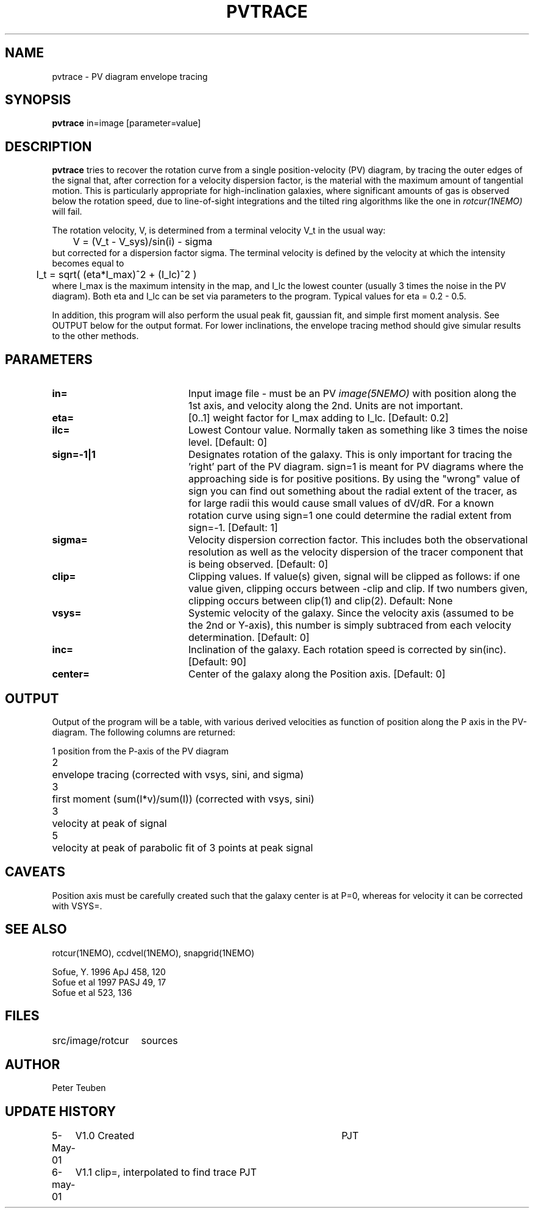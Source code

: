 .TH PVTRACE 1NEMO "6 May 2001"
.SH NAME
pvtrace \- PV diagram envelope tracing 
.SH SYNOPSIS
\fBpvtrace\fP in=image [parameter=value] 
.SH DESCRIPTION
\fBpvtrace\fP tries to recover the rotation curve from a single 
position-velocity (PV) diagram, by tracing the outer edges of
the signal that, after correction for a velocity dispersion
factor, is the material with the maximum amount of tangential
motion.
This is particularly appropriate for high-inclination 
galaxies, where significant amounts of gas is observed below
the rotation speed, due to line-of-sight integrations and the
tilted ring algorithms like the one in \fIrotcur(1NEMO)\fP will
fail. 
.PP
The rotation velocity, V, is determined from a terminal velocity V_t
in the usual way:
.nf
	V = (V_t - V_sys)/sin(i) - sigma
.fi
but corrected for a dispersion factor sigma.
The terminal velocity is defined by the velocity at which the intensity
becomes equal to
.nf
	I_t = sqrt( (eta*I_max)^2 + (I_lc)^2 )
.fi
where I_max is the maximum intensity in the map, and I_lc the lowest counter
(usually 3 times the noise in the PV diagram). Both eta and I_lc can be
set via parameters to the program. Typical values for eta = 0.2 - 0.5.
.PP
In addition, this program will also perform the usual peak fit,
gaussian fit, and simple first moment analysis. See OUTPUT below for
the output format. For
lower inclinations, the envelope tracing method should give
simular results to the other methods.
.SH PARAMETERS
.TP 20
\fBin=\fP
Input image file - must be an PV \fIimage(5NEMO)\fP with position
along the 1st axis, and velocity along the 2nd. Units are not
important.
.TP
\fBeta=\fP
[0..1] weight factor for I_max adding to I_lc. [Default: 0.2]
.TP
\fBilc=\fP
Lowest Contour value. Normally taken as something like 3 times the noise level. 
[Default: 0]
.TP
\fBsign=-1|1\fP
Designates rotation of the galaxy. This is only important for tracing the 'right'
part of the PV diagram. sign=1 is meant for PV diagrams where the approaching
side is for positive positions. By using the "wrong" value of sign you can
find out something about the radial extent of the tracer, as for large
radii this would cause small values of dV/dR. For a known rotation curve
using sign=1 one could determine the radial extent from sign=-1.
[Default: 1]
.TP
\fBsigma=\fP
Velocity dispersion correction factor. This includes both the observational
resolution as well as the velocity dispersion of the tracer component that is
being observed. [Default: 0]
.TP
\fBclip=\fP
Clipping values. If value(s) given, signal will be clipped as follows:
if one value given, clipping occurs between -clip and clip. If two numbers
given, clipping occurs between clip(1) and clip(2). Default: None
.TP
\fBvsys=\fP
Systemic velocity of the galaxy.
Since the velocity axis (assumed to be the 2nd or Y-axis), this number
is simply subtraced from each velocity determination. [Default: 0]
.TP
\fBinc=\fP
Inclination of the galaxy. Each rotation speed is corrected by sin(inc).
[Default: 90]
.TP
\fBcenter=\fP
Center of the galaxy along the Position axis. 
[Default: 0]
.SH OUTPUT
Output of the program will be a table, with various derived velocities
as function of position along the P axis in the PV-diagram. The following
columns are returned:
.PP
.nf
.ta +0.5i
1	position from the P-axis of the PV diagram
2	envelope tracing (corrected with vsys, sini, and sigma)
3	first moment (sum(I*v)/sum(I))  (corrected with vsys, sini)
3	velocity at peak of signal
5	velocity at peak of parabolic fit of 3 points at peak signal
.fi
.SH CAVEATS
Position axis must be carefully created such that the galaxy center is at P=0,
whereas for velocity it can be corrected with VSYS=.
.SH SEE ALSO
rotcur(1NEMO), ccdvel(1NEMO), snapgrid(1NEMO)
.PP
.nf
Sofue, Y. 1996 ApJ 458, 120
Sofue et al 1997 PASJ 49, 17
Sofue et al 523, 136
.fi
.SH FILES
.nf
.ta +2i
src/image/rotcur	sources
.fi
.SH AUTHOR
Peter Teuben
.SH UPDATE HISTORY
.nf
.ta +1.0i +4.0i
5-May-01	V1.0 Created	PJT
6-may-01	V1.1 clip=, interpolated to find trace  	PJT
.fi
